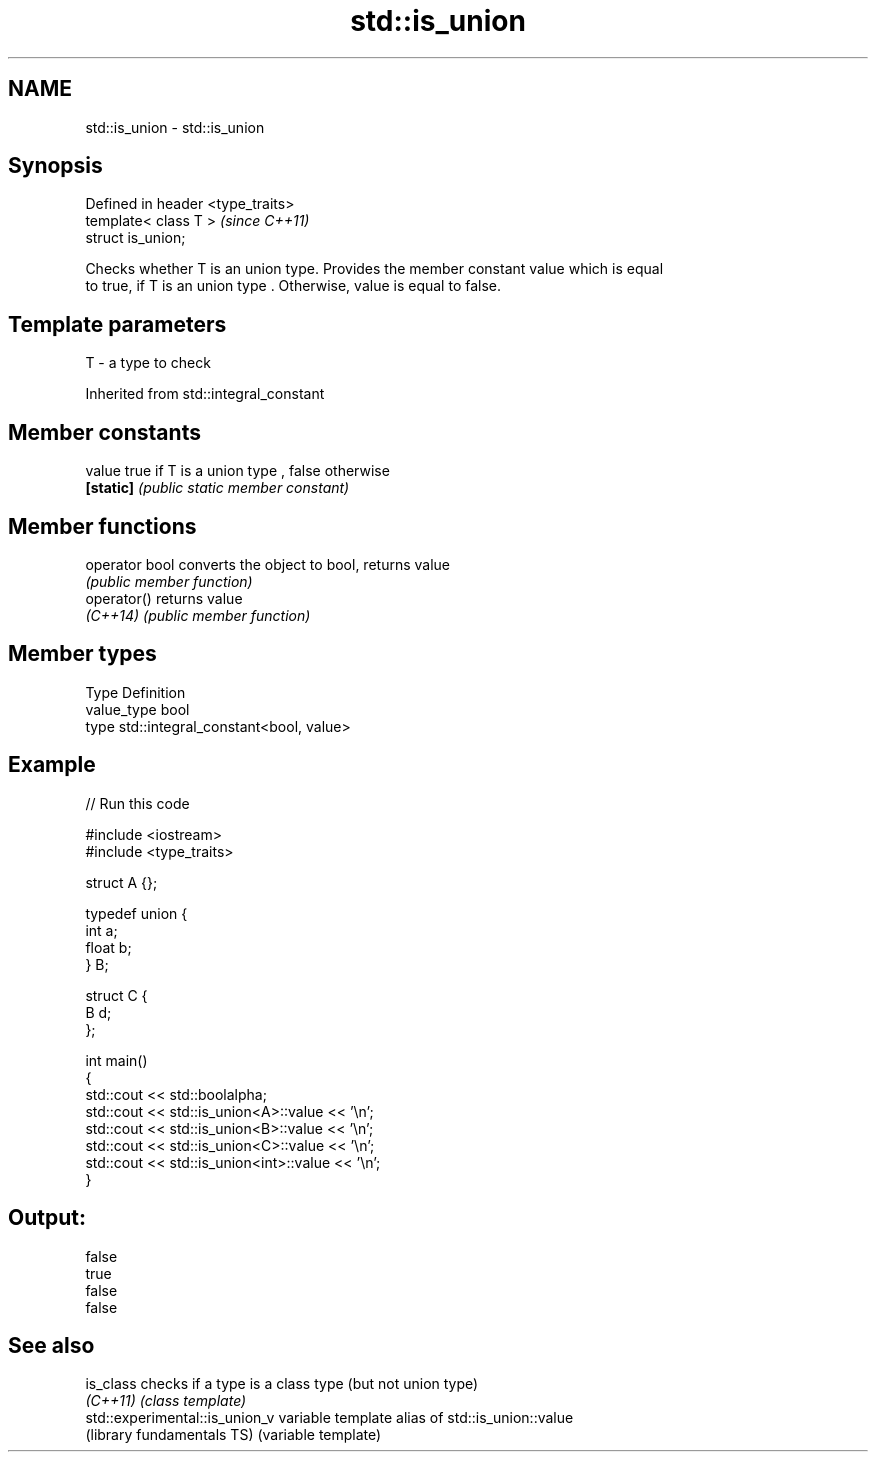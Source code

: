 .TH std::is_union 3 "Nov 25 2015" "2.0 | http://cppreference.com" "C++ Standard Libary"
.SH NAME
std::is_union \- std::is_union

.SH Synopsis
   Defined in header <type_traits>
   template< class T >              \fI(since C++11)\fP
   struct is_union;

   Checks whether T is an union type. Provides the member constant value which is equal
   to true, if T is an union type . Otherwise, value is equal to false.

.SH Template parameters

   T - a type to check

   

Inherited from std::integral_constant

.SH Member constants

   value    true if T is a union type , false otherwise
   \fB[static]\fP \fI(public static member constant)\fP

.SH Member functions

   operator bool converts the object to bool, returns value
                 \fI(public member function)\fP
   operator()    returns value
   \fI(C++14)\fP       \fI(public member function)\fP

.SH Member types

   Type       Definition
   value_type bool
   type       std::integral_constant<bool, value>

.SH Example

   
// Run this code

 #include <iostream>
 #include <type_traits>
  
 struct A {};
  
 typedef union {
     int a;
     float b;
 } B;
  
 struct C {
     B d;
 };
  
 int main()
 {
     std::cout << std::boolalpha;
     std::cout << std::is_union<A>::value << '\\n';
     std::cout << std::is_union<B>::value << '\\n';
     std::cout << std::is_union<C>::value << '\\n';
     std::cout << std::is_union<int>::value << '\\n';
 }

.SH Output:

 false
 true
 false
 false

.SH See also

   is_class                      checks if a type is a class type (but not union type)
   \fI(C++11)\fP                       \fI(class template)\fP 
   std::experimental::is_union_v variable template alias of std::is_union::value
   (library fundamentals TS)     (variable template) 
